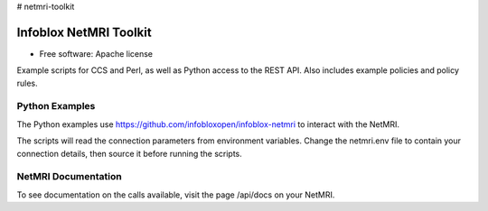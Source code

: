 # netmri-toolkit



===============================
Infoblox NetMRI Toolkit
===============================

* Free software: Apache license

Example scripts for CCS and Perl, as well as Python access to the REST API.
Also includes example policies and policy rules.

Python Examples
---------------

The Python examples use https://github.com/infobloxopen/infoblox-netmri to
interact with the NetMRI.

The scripts will read the connection parameters from environment variables.
Change the netmri.env file to contain your connection details, then source it
before running the scripts.

NetMRI Documentation
--------------------

To see documentation on the calls available, visit the page /api/docs on
your NetMRI.
